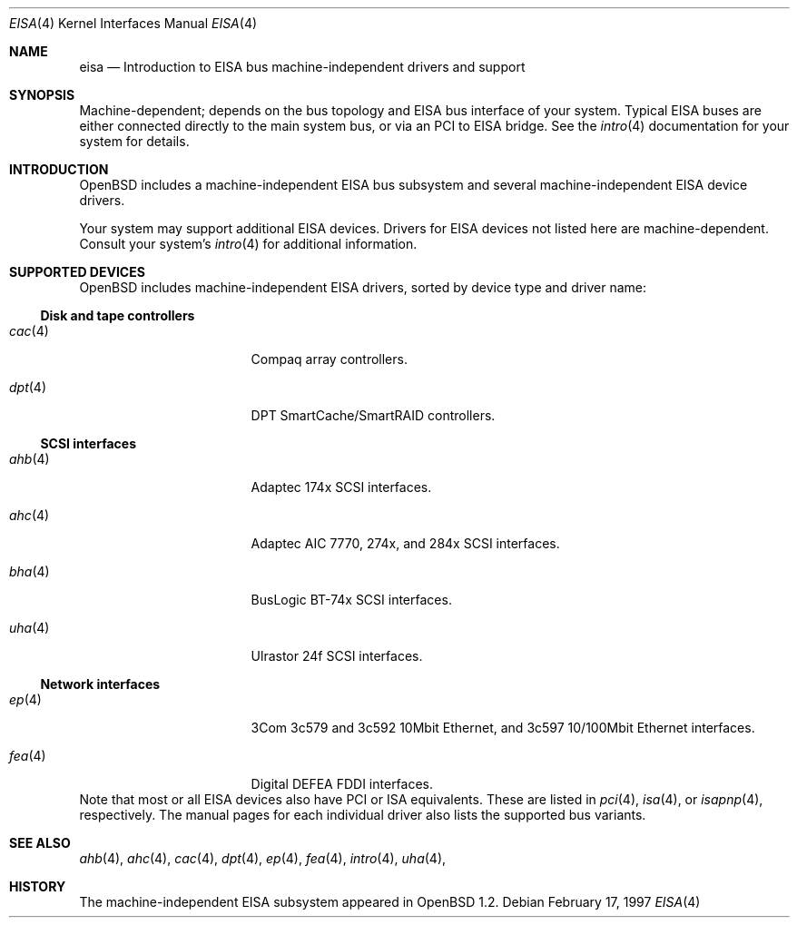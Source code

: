 .\"	$OpenBSD: eisa.4,v 1.5 2002/11/08 08:08:47 mpech Exp $
.\"	$NetBSD: eisa.4,v 1.10 2001/09/11 22:52:52 wiz Exp $
.\"
.\" Copyright (c) 1997 Jonathan Stone
.\" All rights reserved.
.\"
.\" Redistribution and use in source and binary forms, with or without
.\" modification, are permitted provided that the following conditions
.\" are met:
.\" 1. Redistributions of source code must retain the above copyright
.\"    notice, this list of conditions and the following disclaimer.
.\" 2. Redistributions in binary form must reproduce the above copyright
.\"    notice, this list of conditions and the following disclaimer in the
.\"    documentation and/or other materials provided with the distribution.
.\" 3. All advertising materials mentioning features or use of this software
.\"    must display the following acknowledgements:
.\"      This product includes software developed by Jonathan Stone
.\" 4. The name of the author may not be used to endorse or promote products
.\"    derived from this software without specific prior written permission
.\"
.\" THIS SOFTWARE IS PROVIDED BY THE AUTHOR ``AS IS'' AND ANY EXPRESS OR
.\" IMPLIED WARRANTIES, INCLUDING, BUT NOT LIMITED TO, THE IMPLIED WARRANTIES
.\" OF MERCHANTABILITY AND FITNESS FOR A PARTICULAR PURPOSE ARE DISCLAIMED.
.\" IN NO EVENT SHALL THE AUTHOR BE LIABLE FOR ANY DIRECT, INDIRECT,
.\" INCIDENTAL, SPECIAL, EXEMPLARY, OR CONSEQUENTIAL DAMAGES (INCLUDING, BUT
.\" NOT LIMITED TO, PROCUREMENT OF SUBSTITUTE GOODS OR SERVICES; LOSS OF USE,
.\" DATA, OR PROFITS; OR BUSINESS INTERRUPTION) HOWEVER CAUSED AND ON ANY
.\" THEORY OF LIABILITY, WHETHER IN CONTRACT, STRICT LIABILITY, OR TORT
.\" (INCLUDING NEGLIGENCE OR OTHERWISE) ARISING IN ANY WAY OUT OF THE USE OF
.\" THIS SOFTWARE, EVEN IF ADVISED OF THE POSSIBILITY OF SUCH DAMAGE.
.\"
.Dd February 17, 1997
.Dt EISA 4
.Os
.Sh NAME
.Nm eisa
.Nd Introduction to EISA bus machine-independent drivers and support
.Sh SYNOPSIS
Machine-dependent; depends on the bus topology and
.Tn EISA
bus interface of your system.
Typical
.Tn EISA
buses are either connected directly
to the main system bus, or via an
.Tn PCI
to
.Tn EISA
bridge.
See the
.Xr intro 4
documentation for your system for details.
.Sh INTRODUCTION
.Ox
includes a machine-independent
.Tn EISA
bus subsystem and several machine-independent
.Tn EISA
device drivers.
.Pp
Your system may support additional
.Tn EISA
devices.
Drivers for
.Tn EISA
devices not listed here are machine-dependent.
Consult your system's
.Xr intro 4
for additional information.
.Sh SUPPORTED DEVICES
.Ox
includes machine-independent
.Tn EISA
drivers, sorted by device type
and driver name:
.Ss Disk and tape controllers
.Bl -tag -width pcdisplay -offset indent
.It Xr cac 4
Compaq array controllers.
.It Xr dpt 4
DPT SmartCache/SmartRAID controllers.
.El
.Ss SCSI interfaces
.Bl -tag -width pcdisplay -offset indent
.It Xr ahb 4
Adaptec 174x
.Tn SCSI
interfaces.
.It Xr ahc 4
Adaptec AIC 7770, 274x, and 284x
.Tn SCSI
interfaces.
.It Xr bha 4
BusLogic BT-74x
.Tn SCSI
interfaces.
.It Xr uha 4
Ulrastor 24f
.Tn SCSI
interfaces.
.El
.Ss Network interfaces
.Bl -tag -width pcdisplay -offset indent
.It Xr ep 4
3Com 3c579 and 3c592 10Mbit
.Tn Ethernet ,
and 3c597 10/100Mbit
.Tn Ethernet
interfaces.
.It Xr fea 4
Digital DEFEA FDDI interfaces.
.\" .It Xr le 4
.\" Digital DE422
.\" .Tn Ethernet
.\" interfaces.
.\" .It Xr tlp 4
.\" Digital DE425
.\" .Tn Ethernet
.\" interfaces.
.El
.Pp[B
Note that most or all
.Tn EISA
devices also have
.Tn PCI
or
.Tn ISA
equivalents.
These are listed in
.Xr pci 4 ,
.Xr isa 4 ,
or
.Xr isapnp 4 ,
respectively.
The manual pages for each individual driver also lists the
supported bus variants.
.Sh SEE ALSO
.Xr ahb 4 ,
.Xr ahc 4 ,
.\" .Xr bha 4 ,
.Xr cac 4 ,
.Xr dpt 4 ,
.Xr ep 4 ,
.Xr fea 4 ,
.Xr intro 4 ,
.Xr uha 4 ,
.Sh HISTORY
The machine-independent
.Tn EISA
subsystem appeared in
.Ox 1.2 .
